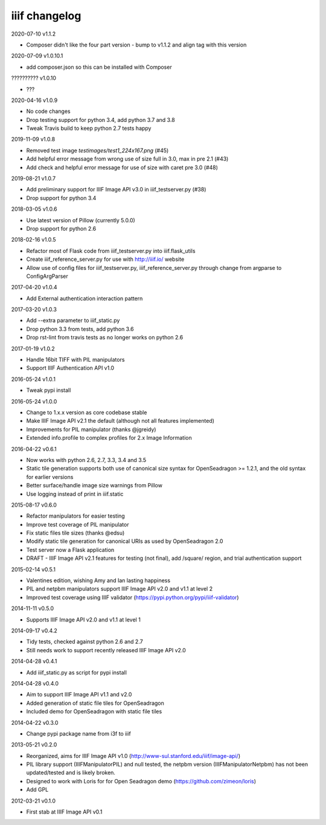 iiif changelog
==============

2020-07-10 v1.1.2

- Composer didn't like the four part version - bump to v1.1.2 and align tag with this version

2020-07-09 v1.0.10.1

- add composer.json so this can be installed with Composer

?????????? v1.0.10

- ???

2020-04-16 v1.0.9

- No code changes
- Drop testing support for python 3.4, add python 3.7 and 3.8
- Tweak Travis build to keep python 2.7 tests happy

2019-11-09 v1.0.8

- Removed test image `testimages/test1_224x167.png` (#45)
- Add helpful error message from wrong use of size full in 3.0, max in pre 2.1 (#43)
- Add check and helpful error message for use of size with caret pre 3.0 (#48)

2019-08-21 v1.0.7

- Add preliminary support for IIIF Image API v3.0 in iiif_testserver.py (#38)
- Drop support for python 3.4

2018-03-05 v1.0.6

- Use latest version of Pillow (currently 5.0.0)
- Drop support for python 2.6

2018-02-16 v1.0.5

- Refactor most of Flask code from iiif_testserver.py into iiif.flask_utils
- Create iiif_reference_server.py for use with http://iiif.io/ website
- Allow use of config files for iiif_testserver.py, iiif_reference_server.py through change from argparse to ConfigArgParser

2017-04-20 v1.0.4

- Add External authentication interaction pattern

2017-03-20 v1.0.3

- Add --extra parameter to iiif_static.py
- Drop python 3.3 from tests, add python 3.6
- Drop rst-lint from travis tests as no longer works on python 2.6

2017-01-19 v1.0.2

- Handle 16bit TIFF with PIL manipulators
- Support IIIF Authentication API v1.0

2016-05-24 v1.0.1

- Tweak pypi install

2016-05-24 v1.0.0

- Change to 1.x.x version as core codebase stable
- Make IIIF Image API v2.1 the default (although not all features implemented)
- Improvements for PIL manipulator (thanks @jgreidy)
- Extended info.profile to complex profiles for 2.x Image Information

2016-04-22 v0.6.1

- Now works with python 2.6, 2.7, 3.3, 3.4 and 3.5
- Static tile generation supports both use of canonical size syntax for
  OpenSeadragon >= 1.2.1, and the old syntax for earlier versions
- Better surface/handle image size warnings from Pillow
- Use logging instead of print in iiif.static

2015-08-17 v0.6.0

- Refactor manipulators for easier testing
- Improve test coverage of PIL manipulator
- Fix static files tile sizes (thanks @edsu)
- Modify static tile generation for canonical URIs as used by OpenSeadragon 2.0
- Test server now a Flask application
- DRAFT - IIIF Image API v2.1 features for testing (not final), add /square/
  region, and trial authentication support

2015-02-14 v0.5.1

- Valentines edition, wishing Amy and Ian lasting happiness
- PIL and netpbm manipulators support IIIF Image API v2.0 and v1.1 at level 2
- Improved test coverage using IIIF validator
  (https://pypi.python.org/pypi/iiif-validator)

2014-11-11 v0.5.0

- Supports IIIF Image API v2.0 and v1.1 at level 1

2014-09-17 v0.4.2

- Tidy tests, checked against python 2.6 and 2.7
- Still needs work to support recently released IIIF Image API v2.0

2014-04-28 v0.4.1

- Add iiif_static.py as script for pypi install

2014-04-28 v0.4.0

- Aim to support IIIF Image API v1.1 and v2.0
- Added generation of static file tiles for OpenSeadragon
- Included demo for OpenSeadragon with static file tiles

2014-04-22 v0.3.0

- Change pypi package name from i3f to iiif

2013-05-21 v0.2.0

- Reorganized, aims for IIIF Image API v1.0
  (http://www-sul.stanford.edu/iiif/image-api/)
- PIL library support (IIIFManipulatorPIL) and null tested, the netpbm
  version (IIIFManipulatorNetpbm) has not been updated/tested and is
  likely broken.
- Designed to work with Loris for for Open Seadragon demo
  (https://github.com/zimeon/loris)
- Add GPL

2012-03-21 v0.1.0

- First stab at IIIF Image API v0.1
